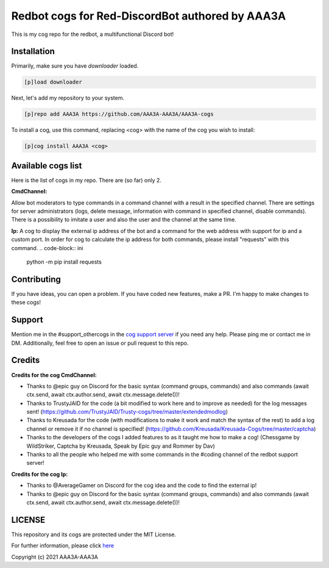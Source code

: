 ================================================
Redbot cogs for Red-DiscordBot authored by AAA3A
================================================

This is my cog repo for the redbot, a multifunctional Discord bot!

------------
Installation
------------

Primarily, make sure you have `downloader` loaded.

.. code-block:: ini

    [p]load downloader

Next, let's add my repository to your system.

.. code-block:: ini

    [p]repo add AAA3A https://github.com/AAA3A-AAA3A/AAA3A-cogs

To install a cog, use this command, replacing <cog> with the name of the cog you wish to install:

.. code-block:: ini

    [p]cog install AAA3A <cog>

-------------------
Available cogs list
-------------------

Here is the list of cogs in my repo. There are (so far) only 2.

**CmdChannel:**

Allow bot moderators to type commands in a command channel with a result in the specified channel.
There are settings for server administrators (logs, delete message, information with command in specified channel, disable commands).
There is a possibility to imitate a user and also the user and the channel at the same time.

**Ip:**
A cog to display the external ip address of the bot and a command for the web address with support for ip and a custom port.
In order for cog to calculate the ip address for both commands, please install "requests" with this command.
.. code-block:: ini

    python -m pip install requests

------------
Contributing
------------

If you have ideas, you can open a problem. If you have coded new features, make a PR. I'm happy to make changes to these cogs!

-------
Support
-------

Mention me in the #support_othercogs in the `cog support server <https://discord.gg/GET4DVk>`_ if you need any help.
Please ping me or contact me in DM.
Additionally, feel free to open an issue or pull request to this repo.

-------
Credits
-------

**Credits for the cog CmdChannel:**

* Thanks to @epic guy on Discord for the basic syntax (command groups, commands) and also commands (await ctx.send, await ctx.author.send, await ctx.message.delete())!

* Thanks to TrustyJAID for the code (a bit modified to work here and to improve as needed) for the log messages sent! (https://github.com/TrustyJAID/Trusty-cogs/tree/master/extendedmodlog)

* Thanks to Kreusada for the code (with modifications to make it work and match the syntax of the rest) to add a log channel or remove it if no channel is specified! (https://github.com/Kreusada/Kreusada-Cogs/tree/master/captcha)

* Thanks to the developers of the cogs I added features to as it taught me how to make a cog! (Chessgame by WildStriker, Captcha by Kreusada, Speak by Epic guy and Rommer by Dav)

* Thanks to all the people who helped me with some commands in the #coding channel of the redbot support server!
  
**Credits for the cog Ip:**

* Thanks to @AverageGamer on Discord for the cog idea and the code to find the external ip!

* Thanks to @epic guy on Discord for the basic syntax (command groups, commands) and also commands (await ctx.send, await ctx.author.send, await ctx.message.delete())!

-------
LICENSE
-------

This repository and its cogs are protected under the MIT License.

For further information, please click `here <https://github.com/AAA3A-AAA3A/AAA3A-cogs/blob/master/LICENSE>`_

Copyright (c) 2021 AAA3A-AAA3A
